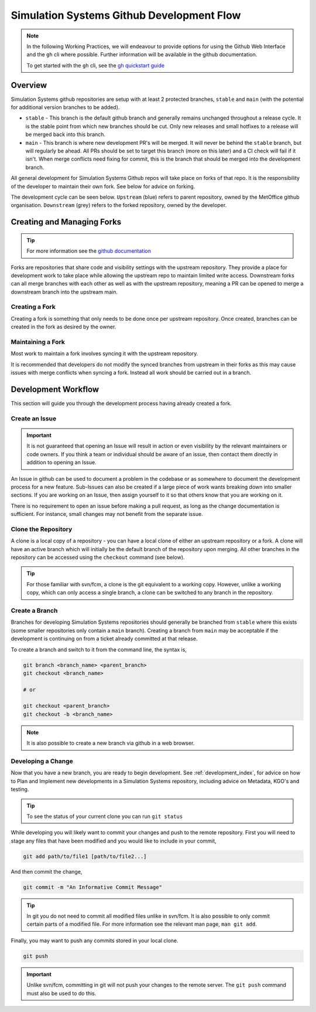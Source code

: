 .. _git_dev_flow:

Simulation Systems Github Development Flow
==========================================

.. note::

    In the following Working Practices, we will endeavour to provide options for using the Github Web Interface and the ``gh`` cli where possible. Further information will be available in the github documentation.

    To get started with the ``gh`` cli, see the `gh quickstart guide <https://docs.github.com/en/github-cli/github-cli/quickstart>`_

Overview
--------

Simulation Systems github repositories are setup with at least 2 protected branches, ``stable`` and ``main`` (with the potential for additional version branches to be added).

* ``stable`` - This branch is the default github branch and generally remains unchanged throughout a release cycle. It is the stable point from which new branches should be cut. Only new releases and small hotfixes to a release will be merged back into this branch.
* ``main`` - This branch is where new development PR's will be merged. It will never be behind the ``stable`` branch, but will regularly be ahead. All PRs should be set to target this branch (more on this later) and a CI check will fail if it isn't. When merge conflicts need fixing for commit, this is the branch that should be merged into the development branch.

All general development for Simulation Systems Github repos will take place on forks of that repo. It is the responsibility of the developer to maintain their own fork. See below for advice on forking.

The development cycle can be seen below. ``Upstream`` (blue) refers to parent repository, owned by the MetOffice github organisation. ``Downstream`` (grey) refers to the forked repository, owned by the developer.


.. image:: images/git-dev-strategy.svg
    :class: dark-light


Creating and Managing Forks
---------------------------

.. tip::

    For more information see the `github documentation <https://docs.github.com/en/pull-requests/collaborating-with-pull-requests/working-with-forks>`_

Forks are repositories that share code and visibility settings with the upstream repository. They provide a place for development work to take place while allowing the upstream repo to maintain limited write access. Downstream forks can all merge branches with each other as well as with the upstream repository, meaning a PR can be opened to merge a downstream branch into the upstream main.

Creating a Fork
^^^^^^^^^^^^^^^

Creating a fork is something that only needs to be done once per upstream repository. Once created, branches can be created in the fork as desired by the owner.

.. tab-set::

    .. tab-item:: Web Browser

        First navigate to the upstream repository you wish to fork. Then select the fork button.

        .. image:: images/gh_screenshots/fork_button_light.png
            :class: only-light

        .. image:: images/gh_screenshots/fork_button_dark.png
            :class: only-dark

        On the next page you can rename your fork if desired and select which branches to fork - ensure this box is unticked to fork all branches.

        .. important::

            Ensure the option to only clone the default branch is unticked.

        .. image:: images/gh_screenshots/fork_page_light.png
            :class: only-light

        .. image:: images/gh_screenshots/fork_page_dark.png
            :class: only-dark

    .. tab-item:: gh cli

        Run the following command, substituting for the required upstream owner and repository name,

        .. code-block::

            gh repo fork <OWNER>/<REPO>

        .. tip::

            Add ``--clone`` to immediately clone the forked repo


Maintaining a Fork
^^^^^^^^^^^^^^^^^^

Most work to maintain a fork involves syncing it with the upstream repository.

.. tab-set::

    .. tab-item:: Web Browser

        Navigate to your fork in github that you wish to sync. Select the ``Sync Fork`` button and if required, update the branch. This will only sync the branch you are currently on - to sync other branches select one from the branch dropdown menu. You may want to sync both ``stable`` and ``main``, particularly at a release.

        .. image:: images/gh_screenshots/sync_fork_light.png
            :class: only-light

        .. image:: images/gh_screenshots/sync_fork_dark.png
            :class: only-dark

    .. tab-item:: gh cli

        Run the following command, substituting for the downstream fork owner and repo name. Without the ``-b`` option, only the default branch will be synced. You may want to sync both ``stable`` and ``main``, particularly at a release.

        .. code-block::

            gh repo sync <OWNER>/<REPO> -b <BRANCH>

        .. tip::

            When using the gh cli to sync forks, remember that it won't pull the changes to local clone, this needs to be done manually.

It is recommended that developers do not modify the synced branches from upstream in their forks as this may cause issues with merge conflicts when syncing a fork. Instead all work should be carried out in a branch.


Development Workflow
--------------------

This section will guide you through the development process having already created a fork.

Create an Issue
^^^^^^^^^^^^^^^

.. important::

    It is not guaranteed that opening an Issue will result in action or even visibility by the relevant maintainers or code owners. If you think a team or individual should be aware of an issue, then contact them directly in addition to opening an Issue.

An Issue in github can be used to document a problem in the codebase or as somewhere to document the development process for a new feature. Sub-Issues can also be created if a large piece of work wants breaking down into smaller sections. If you are working on an Issue, then assign yourself to it so that others know that you are working on it.

.. tab-set::

    .. tab-item:: Web Browser

        Navigate to the Issues tab for the relevant **upstream** repo and select the ``New Issue``. Write an suitable title and description, and use the options on the right as desired/appropriate.

        .. image:: images/gh_screenshots/issues_light.png
            :class: only-light

        .. image:: images/gh_screenshots/issues_dark.png
            :class: only-dark

    .. tab-item:: gh cli

        The following command can be used to create an issue from the command line. The available options can be seen in the `gh cli documentation <https://cli.github.com/manual/gh_issue_create>`_.

        .. code-block::

            gh issue create -R <OWNER>/<REPO> [options]

There is no requirement to open an issue before making a pull request, as long as the change documentation is sufficient. For instance, small changes may not benefit from the separate issue.


Clone the Repository
^^^^^^^^^^^^^^^^^^^^

A clone is a local copy of a repository - you can have a local clone of either an upstream repository or a fork. A clone will have an active branch which will initially be the default branch of the repository upon merging. All other branches in the repository can be accessed using the ``checkout`` command (see below).

.. tip::

    For those familiar with svn/fcm, a clone is the git equivalent to a working copy. However, unlike a working copy, which can only access a single branch, a clone can be switched to any branch in the repository.

.. tab-set::

    .. tab-item:: git commands

        To clone a repository using git, run the following in a terminal:

        .. code-block::

            git clone <URL> <CLONE_NAME>

        where ``CLONE_NAME`` is the desired directory name of the clone. It will default to the name of the repository.

        The ``URL`` can be found from github,

        .. image:: images/gh_screenshots/clone_button_light.png
            :class: only-light

        .. image:: images/gh_screenshots/clone_button_dark.png
            :class: only-dark

        selecting the url as desired.

    .. tab-item:: gh cli

        To clone a repository using gh cli run the following command,

        .. code-block::

            gh repo clone <OWNER>/<REPO> <CLONE_NAME>

        where ``CLONE_NAME`` is the desired directory name of the clone. It will default to the name of the repository.

        .. tip::

            Using gh cli to clone a fork will automatically add the upstream repository as a remote source which can be helpful.


Create a Branch
^^^^^^^^^^^^^^^

Branches for developing Simulation Systems repositories should generally be branched from ``stable`` where this exists (some smaller repositories only contain a ``main`` branch). Creating a branch from ``main`` may be acceptable if the development is continuing on from a ticket already committed at that release.

To create a branch and switch to it from the command line, the syntax is,

.. code-block::

    git branch <branch_name> <parent_branch>
    git checkout <branch_name>

    # or

    git checkout <parent_branch>
    git checkout -b <branch_name>

.. note::

    It is also possible to create a new branch via github in a web browser.


Developing a Change
^^^^^^^^^^^^^^^^^^^

Now that you have a new branch, you are ready to begin development. See :ref:`development_index`, for advice on how to Plan and Implement new developments in a Simulation Systems repository, including advice on Metadata, KGO's and testing.

.. tip::

    To see the status of your current clone you can run ``git status``

While developing you will likely want to commit your changes and push to the remote repository. First you will need to stage any files that have been modified and you would like to include in your commit,

.. code-block::

    git add path/to/file1 [path/to/file2...]

And then commit the change,

.. code-block::

    git commit -m "An Informative Commit Message"

.. tip::

    In git you do not need to commit all modified files unlike in svn/fcm. It is also possible to only commit certain parts of a modified file. For more information see the relevant man page, ``man git add``.

Finally, you may want to push any commits stored in your local clone.

.. code-block::

    git push

.. important::

    Unlike svn/fcm, committing in git will not push your changes to the remote server. The ``git push`` command must also be used to do this.



